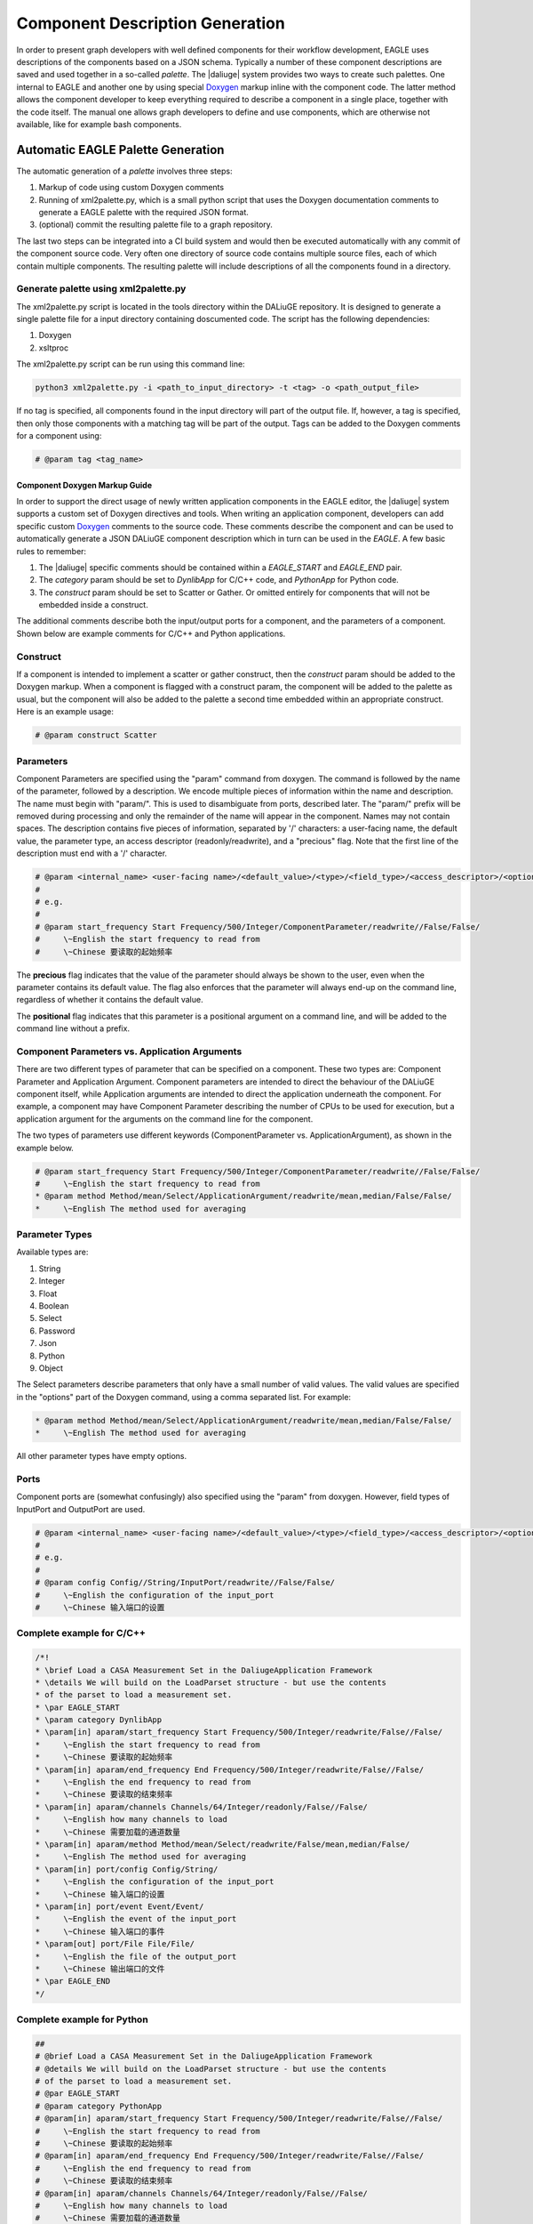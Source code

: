 .. _eagle_app_integration:

Component Description Generation
================================
In order to present graph developers with well defined components for their workflow development, EAGLE uses descriptions of the components based on a JSON schema. Typically a number of these component descriptions are saved and used together in a so-called *palette*. The |daliuge| system provides two ways to create such palettes. One internal to EAGLE and another one by using special `Doxygen <https://www.doxygen.nl/>`_ markup inline with the component code. The latter method allows the component developer to keep everything required to describe a component in a single place, together with the code itself. The manual one allows graph developers to define and use components, which are otherwise not available, like for example bash components.

Automatic EAGLE Palette Generation
----------------------------------
The automatic generation of a *palette* involves three steps:

#. Markup of code using custom Doxygen comments
#. Running of xml2palette.py, which is a small python script that uses the Doxygen documentation comments to generate a EAGLE palette with the required JSON format.
#. (optional) commit the resulting palette file to a graph repository.

The last two steps can be integrated into a CI build system and would then be executed automatically with any commit of the component source code. Very often one directory of source code contains multiple source files, each of which contain multiple components. The resulting palette will include descriptions of all the components found in a directory.

Generate palette using xml2palette.py
"""""""""""""""""""""""""""""""""""""

The xml2palette.py script is located in the tools directory within the DALiuGE repository. It is designed to generate a single palette file for a input directory containing doscumented code. The script has the following dependencies:

#. Doxygen
#. xsltproc

The xml2palette.py script can be run using this command line:

.. code-block:: none

  python3 xml2palette.py -i <path_to_input_directory> -t <tag> -o <path_output_file>


If no tag is specified, all components found in the input directory will part of the output file. If, however, a tag is specified, then only those components with a matching tag will be part of the output. Tags can be added to the Doxygen comments for a component using:

.. code-block:: python

  # @param tag <tag_name>

Component Doxygen Markup Guide
^^^^^^^^^^^^^^^^^^^^^^^^^^^^^^
In order to support the direct usage of newly written application components in the EAGLE editor, the |daliuge| system supports a custom set of Doxygen directives and tools. When writing an application component, developers can add specific custom `Doxygen <https://www.doxygen.nl/>`_ comments to the source code. These comments describe the component and can be used to automatically generate a JSON DALiuGE component description which in turn can be used in the *EAGLE*. A few basic rules to remember:

#. The |daliuge| specific comments should be contained within a *EAGLE_START* and *EAGLE_END* pair.

#. The *category* param should be set to *DynlibApp* for C/C++ code, and *PythonApp* for Python code.

#. The *construct* param should be set to Scatter or Gather. Or omitted entirely for components that will not be embedded inside a construct.

The additional comments describe both the input/output ports for a component, and the parameters of a component. Shown below are example comments for C/C++ and Python applications.

Construct
"""""""""

If a component is intended to implement a scatter or gather construct, then the *construct* param should be added to the Doxygen markup. When a component is flagged with a construct param, the component will be added to the palette as usual, but the component will also be added to the palette a second time embedded within an appropriate construct. Here is an example usage:

.. code-block:: python

  # @param construct Scatter

Parameters
""""""""""

Component Parameters are specified using the "param" command from doxygen. The command is followed by the name of the parameter, followed by a description. We encode multiple pieces of information within the name and description. The name must begin with "param/". This is used to disambiguate from ports, described later. The "param/" prefix will be removed during processing and only the remainder of the name will appear in the component. Names may not contain spaces. The description contains five pieces of information, separated by '/' characters: a user-facing name, the default value, the parameter type, an access descriptor (readonly/readwrite), and a "precious" flag. Note that the first line of the description must end with a '/' character.

.. code-block:: python

  # @param <internal_name> <user-facing name>/<default_value>/<type>/<field_type>/<access_descriptor>/<options>/<precious>/<positional>/<description>
  #
  # e.g.
  #
  # @param start_frequency Start Frequency/500/Integer/ComponentParameter/readwrite//False/False/
  #     \~English the start frequency to read from
  #     \~Chinese 要读取的起始频率

The **precious** flag indicates that the value of the parameter should always be shown to the user, even when the parameter contains its default value. The flag also enforces that the parameter will always end-up on the command line, regardless of whether it contains the default value.

The **positional** flag indicates that this parameter is a positional argument on a command line, and will be added to the command line without a prefix.

Component Parameters vs. Application Arguments
""""""""""""""""""""""""""""""""""""""""""""""

There are two different types of parameter that can be specified on a component. These two types are: Component Parameter and Application Argument. Component parameters are intended to direct the behaviour of the DALiuGE component itself, while Application arguments are intended to direct the application underneath the component. For example, a component may have Component Parameter describing the number of CPUs to be used for execution, but a application argument for the arguments on the command line for the component.

The two types of parameters use different keywords (ComponentParameter vs. ApplicationArgument), as shown in the example below.

.. code-block:: python

  # @param start_frequency Start Frequency/500/Integer/ComponentParameter/readwrite//False/False/
  #     \~English the start frequency to read from
  * @param method Method/mean/Select/ApplicationArgument/readwrite/mean,median/False/False/
  *     \~English The method used for averaging


Parameter Types
"""""""""""""""

Available types are:

#. String
#. Integer
#. Float
#. Boolean
#. Select
#. Password
#. Json
#. Python
#. Object

The Select parameters describe parameters that only have a small number of valid values. The valid values are specified in the "options" part of the Doxygen command, using a comma separated list. For example:

.. code-block:: python

  * @param method Method/mean/Select/ApplicationArgument/readwrite/mean,median/False/False/
  *     \~English The method used for averaging

All other parameter types have empty options.

Ports
"""""

Component ports are (somewhat confusingly) also specified using the "param" from doxygen. However, field types of InputPort and OutputPort are used.

.. code-block:: python

  # @param <internal_name> <user-facing name>/<default_value>/<type>/<field_type>/<access_descriptor>/<options>/<precious>/<positional>/<description>
  #
  # e.g.
  #
  # @param config Config//String/InputPort/readwrite//False/False/
  #     \~English the configuration of the input_port
  #     \~Chinese 输入端口的设置

Complete example for C/C++
""""""""""""""""""""""""""

.. code-block:: c

  /*!
  * \brief Load a CASA Measurement Set in the DaliugeApplication Framework
  * \details We will build on the LoadParset structure - but use the contents
  * of the parset to load a measurement set.
  * \par EAGLE_START
  * \param category DynlibApp
  * \param[in] aparam/start_frequency Start Frequency/500/Integer/readwrite/False//False/
  *     \~English the start frequency to read from
  *     \~Chinese 要读取的起始频率
  * \param[in] aparam/end_frequency End Frequency/500/Integer/readwrite/False//False/
  *     \~English the end frequency to read from
  *     \~Chinese 要读取的结束频率
  * \param[in] aparam/channels Channels/64/Integer/readonly/False//False/
  *     \~English how many channels to load
  *     \~Chinese 需要加载的通道数量
  * \param[in] aparam/method Method/mean/Select/readwrite/False/mean,median/False/
  *     \~English The method used for averaging
  * \param[in] port/config Config/String/
  *     \~English the configuration of the input_port
  *     \~Chinese 输入端口的设置
  * \param[in] port/event Event/Event/
  *     \~English the event of the input_port
  *     \~Chinese 输入端口的事件
  * \param[out] port/File File/File/
  *     \~English the file of the output_port
  *     \~Chinese 输出端口的文件
  * \par EAGLE_END
  */

Complete example for Python
"""""""""""""""""""""""""""

.. code-block:: python

  ##
  # @brief Load a CASA Measurement Set in the DaliugeApplication Framework
  # @details We will build on the LoadParset structure - but use the contents
  # of the parset to load a measurement set.
  # @par EAGLE_START
  # @param category PythonApp
  # @param[in] aparam/start_frequency Start Frequency/500/Integer/readwrite/False//False/
  #     \~English the start frequency to read from
  #     \~Chinese 要读取的起始频率
  # @param[in] aparam/end_frequency End Frequency/500/Integer/readwrite/False//False/
  #     \~English the end frequency to read from
  #     \~Chinese 要读取的结束频率
  # @param[in] aparam/channels Channels/64/Integer/readonly/False//False/
  #     \~English how many channels to load
  #     \~Chinese 需要加载的通道数量
  # @param[in] aparam/method Method/mean/Select/readwrite/False/mean,median/False/
  #     \~English The method used for averaging
  # @param[in] port/config Config/String/
  #     \~English the configuration of the input_port
  #     \~Chinese 输入端口的设置
  # @param[in] port/event Event/Event/
  #     \~English the event of the input_port
  #     \~Chinese 输入端口的事件
  # @param[out] port/File File/File/
  #     \~English the file of the output_port
  #     \~Chinese 输出端口的文件
  # @par EAGLE_END


Manual EAGLE Palette Generation
-------------------------------
The *palette* and *logical graph* JSON formats are almost interchangable. The two formats differ only by filename extension and by a single attribute in the JSON contents (modelData.fileType is "graph" versus "palette"). In fact one can save a graph as a palette. Defining a component in EAGLE requires the activation of the *palette mode*. More details can be found in the `EAGLE <https://eagle-dlg.readthedocs.io/en/latest/palettes.html>`_ documentation.
